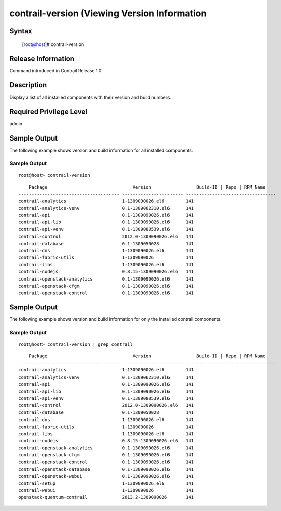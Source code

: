 
=============================================
contrail-version (Viewing Version Information
=============================================

------
Syntax
------

 [root@host]# contrail-version

-------------------
Release Information
-------------------

Command introduced in Contrail Release 1.0.

-----------
Description
-----------

Display a list of all installed components with their version and build numbers.

--------------
Required Privilege Level
--------------

admin

-------------
Sample Output
-------------

The following example shows version and build information for all installed components.


Sample Output
-------------
::

   root@host> contrail-version 
   
::

	    Package                                Version                 Build-ID | Repo | RPM Name
	-------------------------------------- ----------------------- ----------------------------------
	contrail-analytics                     1-1309090026.el6        141
	contrail-analytics-venv                0.1-1309062310.el6      141
	contrail-api                           0.1-1309090026.el6      141
	contrail-api-lib                       0.1-1309090026.el6      141
	contrail-api-venv                      0.1-1309080539.el6      141
	contrail-control                       2012.0-1309090026.el6   141
	contrail-database                      0.1-1309050028          141
	contrail-dns                           1-1309090026.el6        141
	contrail-fabric-utils                  1-1309090026            141
	contrail-libs                          1-1309090026.el6        141
	contrail-nodejs                        0.8.15-1309090026.el6   141
	contrail-openstack-analytics           0.1-1309090026.el6      141
	contrail-openstack-cfgm                0.1-1309090026.el6      141
	contrail-openstack-control             0.1-1309090026.el6      141



-------------
Sample Output
-------------

The following example shows version and build information for only the installed contrail components.


Sample Output
-------------
::

   root@host> contrail-version | grep contrail 
   
::

	    Package                                Version                 Build-ID | Repo | RPM Name
	-------------------------------------- ----------------------- ----------------------------------
	contrail-analytics                     1-1309090026.el6        141                 
	contrail-analytics-venv                0.1-1309062310.el6      141                 
	contrail-api                           0.1-1309090026.el6      141                 
	contrail-api-lib                       0.1-1309090026.el6      141                 
	contrail-api-venv                      0.1-1309080539.el6      141                 
	contrail-control                       2012.0-1309090026.el6   141                 
	contrail-database                      0.1-1309050028          141                 
	contrail-dns                           1-1309090026.el6        141                 
	contrail-fabric-utils                  1-1309090026            141                 
	contrail-libs                          1-1309090026.el6        141                 
	contrail-nodejs                        0.8.15-1309090026.el6   141                 
	contrail-openstack-analytics           0.1-1309090026.el6      141                 
	contrail-openstack-cfgm                0.1-1309090026.el6      141                 
	contrail-openstack-control             0.1-1309090026.el6      141                 
	contrail-openstack-database            0.1-1309090026.el6      141                 
	contrail-openstack-webui               0.1-1309090026.el6      141                 
	contrail-setup                         1-1309090026.el6        141                 
	contrail-webui                         1-1309090026            141                 
	openstack-quantum-contrail             2013.2-1309090026       141                 




